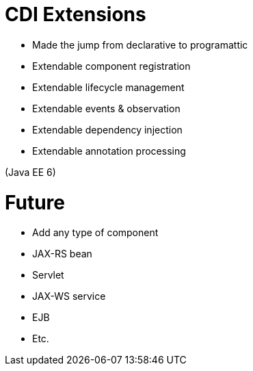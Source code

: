 # CDI Extensions


- Made the jump from declarative to programattic
- Extendable component registration
- Extendable lifecycle management
- Extendable events & observation
- Extendable dependency injection
- Extendable annotation processing

(Java EE 6)

# Future

- Add any type of component
   - JAX-RS bean
   - Servlet
   - JAX-WS service
   - EJB
   - Etc.
